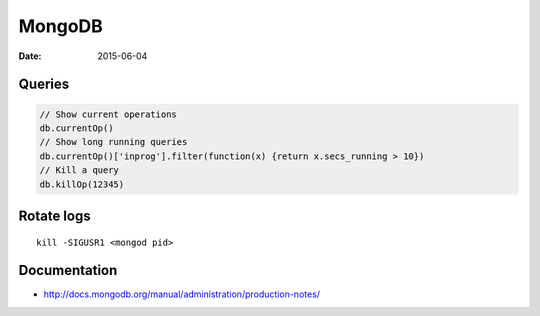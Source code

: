 MongoDB
=======
:date: 2015-06-04

Queries
-------
.. code-block:: javascript

 // Show current operations
 db.currentOp()
 // Show long running queries 
 db.currentOp()['inprog'].filter(function(x) {return x.secs_running > 10})
 // Kill a query
 db.killOp(12345)

Rotate logs
-----------
::

 kill -SIGUSR1 <mongod pid>

Documentation
-------------

* http://docs.mongodb.org/manual/administration/production-notes/
